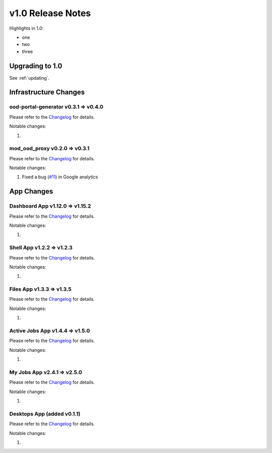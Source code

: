 .. _v1.0-release-notes:

v1.0 Release Notes
================================

Highlights in 1.0:

* one
* two
* three


Upgrading to 1.0
----------------

See :ref:`updating`.

Infrastructure Changes
----------------------

ood-portal-generator v0.3.1 => v0.4.0
^^^^^^^^^^^^^^^^^^^^^^^^^^^^^^^^^^^^^

Please refer to the `Changelog <https://github.com/OSC/ood-portal-generator/blob/v0.4.0/CHANGELOG.md>`__ for details.

Notable changes:

1. 


mod_ood_proxy v0.2.0 => v0.3.1
^^^^^^^^^^^^^^^^^^^^^^^^^^^^^^^^^^^^^

Please refer to the `Changelog <https://github.com/OSC/mod_ood_proxy/blob/v0.3.1/CHANGELOG.md>`__ for details.

Notable changes:

1. Fixed a bug (`#11 <https://github.com/OSC/mod_ood_proxy/issues/11>`__) in Google analytics 

App Changes
-----------

Dashboard App v1.12.0 => v1.15.2
^^^^^^^^^^^^^^^^^^^^^^^^^^^^^^^^^^^^^

Please refer to the `Changelog <https://github.com/OSC/ood-dashboard/blob/v1.15.2/CHANGELOG.md>`__ for details.

Notable changes:

1. 

Shell App v1.2.2 => v1.2.3
^^^^^^^^^^^^^^^^^^^^^^^^^^^^^^^^^^^^^

Please refer to the `Changelog <https://github.com/OSC/ood-shell/blob/v1.2.3/CHANGELOG.md>`__ for details.

Notable changes:

1. 

Files App v1.3.3 => v1.3.5
^^^^^^^^^^^^^^^^^^^^^^^^^^^^^^^^^^^^^

Please refer to the `Changelog <https://github.com/OSC/ood-fileexplorer/blob/589eb45945ede692628c2d07a6680c5acd7e2a58/CHANGELOG.md>`__ for details.

Notable changes:

1. 


Active Jobs App v1.4.4 => v1.5.0
^^^^^^^^^^^^^^^^^^^^^^^^^^^^^^^^^^^^^

Please refer to the `Changelog <https://github.com/OSC/ood-activejobs/blob/v1.5.0/CHANGELOG.md>`__ for details.

Notable changes:

1. 

My Jobs App v2.4.1 => v2.5.0
^^^^^^^^^^^^^^^^^^^^^^^^^^^^^^^^^^^^^

Please refer to the `Changelog <https://github.com/OSC/ood-myjobs/blob/v2.5.0/CHANGELOG.md>`__ for details.

Notable changes:

1. 

Desktops App (added v0.1.1)
^^^^^^^^^^^^^^^^^^^^^^^^^^^^^^^^^^^^^

Please refer to the `Changelog <https://github.com/OSC/bc_desktop/blob/v0.1.1/CHANGELOG.md>`__ for details.

Notable changes:

1. 
